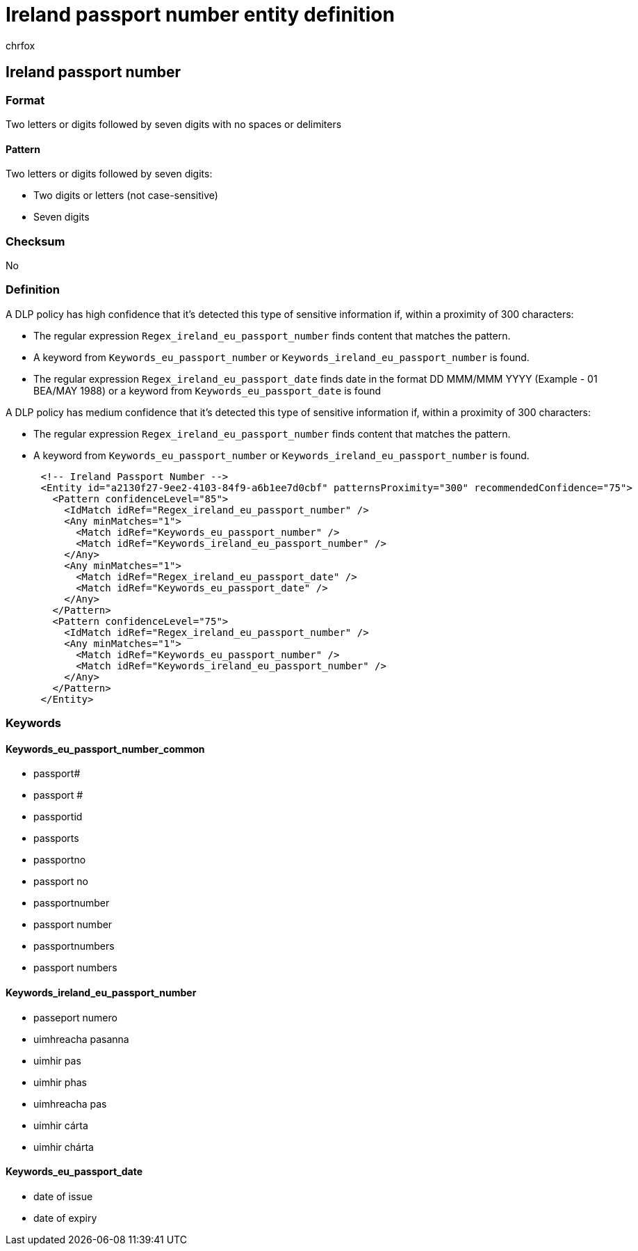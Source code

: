 = Ireland passport number entity definition
:audience: Admin
:author: chrfox
:description: Ireland passport number sensitive information type entity definition.
:f1.keywords: ["CSH"]
:f1_keywords: ["ms.o365.cc.UnifiedDLPRuleContainsSensitiveInformation"]
:feedback_system: None
:hideEdit: true
:manager: laurawi
:ms.author: chrfox
:ms.collection: ["M365-security-compliance"]
:ms.date:
:ms.localizationpriority: medium
:ms.service: O365-seccomp
:ms.topic: reference
:recommendations: false
:search.appverid: MET150

== Ireland passport number

=== Format

Two letters or digits followed by seven digits with no spaces or delimiters

==== Pattern

Two letters or digits followed by seven digits:

* Two digits or letters (not case-sensitive)
* Seven digits

=== Checksum

No

=== Definition

A DLP policy has high confidence that it's detected this type of sensitive information if, within a proximity of 300 characters:

* The regular expression `Regex_ireland_eu_passport_number` finds content that matches the pattern.
* A keyword from `Keywords_eu_passport_number` or `Keywords_ireland_eu_passport_number` is found.
* The regular expression `Regex_ireland_eu_passport_date` finds date in the format DD MMM/MMM YYYY (Example - 01 BEA/MAY 1988) or a keyword from `Keywords_eu_passport_date` is found

A DLP policy has medium confidence that it's detected this type of sensitive information if, within a proximity of 300 characters:

* The regular expression `Regex_ireland_eu_passport_number` finds content that matches the pattern.
* A keyword from `Keywords_eu_passport_number` or `Keywords_ireland_eu_passport_number` is found.

[,xml]
----
      <!-- Ireland Passport Number -->
      <Entity id="a2130f27-9ee2-4103-84f9-a6b1ee7d0cbf" patternsProximity="300" recommendedConfidence="75">
        <Pattern confidenceLevel="85">
          <IdMatch idRef="Regex_ireland_eu_passport_number" />
          <Any minMatches="1">
            <Match idRef="Keywords_eu_passport_number" />
            <Match idRef="Keywords_ireland_eu_passport_number" />
          </Any>
          <Any minMatches="1">
            <Match idRef="Regex_ireland_eu_passport_date" />
            <Match idRef="Keywords_eu_passport_date" />
          </Any>
        </Pattern>
        <Pattern confidenceLevel="75">
          <IdMatch idRef="Regex_ireland_eu_passport_number" />
          <Any minMatches="1">
            <Match idRef="Keywords_eu_passport_number" />
            <Match idRef="Keywords_ireland_eu_passport_number" />
          </Any>
        </Pattern>
      </Entity>
----

=== Keywords

==== Keywords_eu_passport_number_common

* passport#
* passport #
* passportid
* passports
* passportno
* passport no
* passportnumber
* passport number
* passportnumbers
* passport numbers

==== Keywords_ireland_eu_passport_number

* passeport numero
* uimhreacha pasanna
* uimhir pas
* uimhir phas
* uimhreacha pas
* uimhir cárta
* uimhir chárta

==== Keywords_eu_passport_date

* date of issue
* date of expiry
